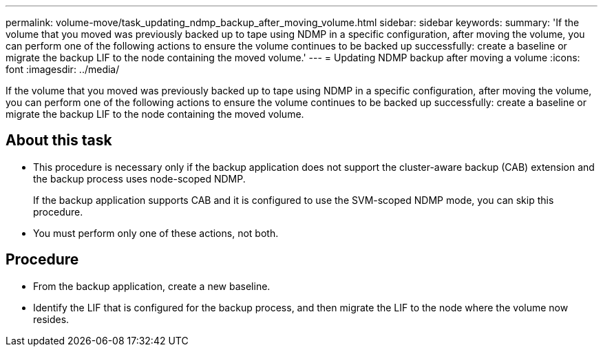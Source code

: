 ---
permalink: volume-move/task_updating_ndmp_backup_after_moving_volume.html
sidebar: sidebar
keywords: 
summary: 'If the volume that you moved was previously backed up to tape using NDMP in a specific configuration, after moving the volume, you can perform one of the following actions to ensure the volume continues to be backed up successfully: create a baseline or migrate the backup LIF to the node containing the moved volume.'
---
= Updating NDMP backup after moving a volume
:icons: font
:imagesdir: ../media/

[.lead]
If the volume that you moved was previously backed up to tape using NDMP in a specific configuration, after moving the volume, you can perform one of the following actions to ensure the volume continues to be backed up successfully: create a baseline or migrate the backup LIF to the node containing the moved volume.

== About this task

* This procedure is necessary only if the backup application does not support the cluster-aware backup (CAB) extension and the backup process uses node-scoped NDMP.
+
If the backup application supports CAB and it is configured to use the SVM-scoped NDMP mode, you can skip this procedure.

* You must perform only one of these actions, not both.

== Procedure

* From the backup application, create a new baseline.
* Identify the LIF that is configured for the backup process, and then migrate the LIF to the node where the volume now resides.
